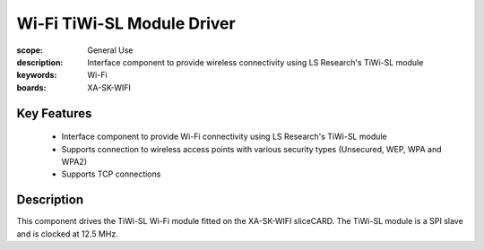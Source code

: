 Wi-Fi TiWi-SL Module Driver
===========================

:scope: General Use
:description: Interface component to provide wireless connectivity using LS Research's TiWi-SL module
:keywords: Wi-Fi
:boards: XA-SK-WIFI

Key Features
------------

   * Interface component to provide Wi-Fi connectivity using LS Research's TiWi-SL module
   * Supports connection to wireless access points with various security types (Unsecured, WEP, WPA and WPA2)
   * Supports TCP connections

Description
-----------
This component drives the TiWi-SL Wi-Fi module fitted on the XA-SK-WIFI sliceCARD. The TiWi-SL module is a SPI slave and is clocked at 12.5 MHz.
